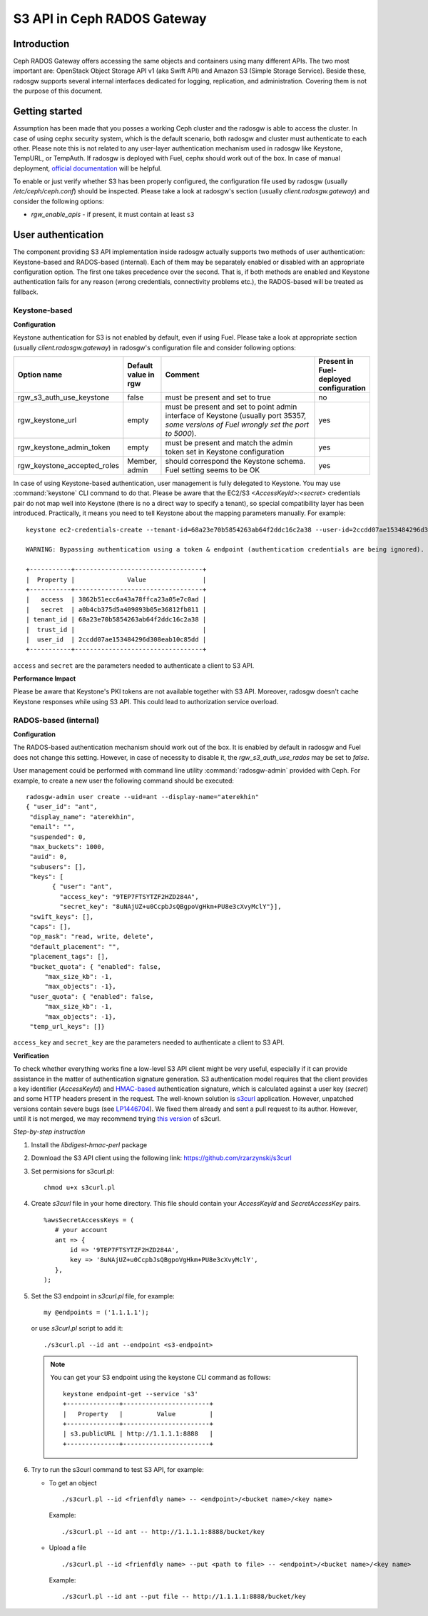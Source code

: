 
.. _ceph-s3-api:

S3 API in Ceph RADOS Gateway
----------------------------

Introduction
++++++++++++

Ceph RADOS Gateway offers accessing the same objects and containers using many different APIs. The two most important are: OpenStack Object Storage API v1 (aka Swift API) and Amazon S3 (Simple Storage Service). Beside these, radosgw supports several internal interfaces dedicated for logging, replication, and administration. Covering them is not the purpose of this document.

Getting started
+++++++++++++++

Assumption has been made that you posses a working Ceph cluster and the radosgw is able to access the cluster. In case of using cephx security system, which is the default scenario, both radosgw and cluster must authenticate to each other. Please note this is not related to any user-layer authentication mechanism used in radosgw like Keystone, TempURL, or TempAuth. If radosgw is deployed with Fuel, cephx should work out of the box. In case of manual deployment, `official documentation <http://ceph.com/docs/master/radosgw/config/#create-a-user-and-keyring>`_ will be helpful.

To enable or just verify whether S3 has been properly configured, the configuration file used by radosgw (usually `/etc/ceph/ceph.conf`) should be inspected. Please take a look at radosgw's section (usually `client.radosgw.gateway`) and consider the following options:

* *rgw_enable_apis* - if present, it must contain at least ``s3``

User authentication
+++++++++++++++++++

The component providing S3 API implementation inside radosgw actually supports two methods of user authentication: Keystone-based and RADOS-based (internal). Each of them may be separately enabled or disabled with an appropriate configuration option. The first one takes precedence over the second. That is, if both methods are enabled and Keystone authentication fails for any reason (wrong credentials, connectivity problems etc.), the RADOS-based will be treated as fallback.

Keystone-based
^^^^^^^^^^^^^^

**Configuration**

Keystone authentication for S3 is not enabled by default, even if using Fuel. Please take a look at appropriate section (usually `client.radosgw.gateway`) in radosgw's configuration file and consider following options:

.. list-table::
   :widths: 42 15 70 20
   :header-rows: 1

   * - Option name
     - Default value in rgw
     - Comment
     - Present in Fuel-deployed configuration
   * - rgw_s3_auth_use_keystone
     - false
     - must be present and set to true
     - no
   * - rgw_keystone_url
     - empty
     - must be present and set to point admin interface of Keystone (usually port 35357, *some versions of Fuel wrongly set the port to 5000*).
     - yes
   * - rgw_keystone_admin_token
     - empty
     - must be present and match the admin token set in Keystone configuration
     - yes
   * - rgw_keystone_accepted_roles
     - Member, admin
     - should correspond the Keystone schema. Fuel setting seems to be OK
     - yes

In case of using Keystone-based authentication, user management is fully delegated to Keystone. You may use :command:`keystone` CLI command to do that. Please be aware that the EC2/S3 `<AccessKeyId>:<secret>` credentials pair do not map well into Keystone (there is no a direct way to specify a tenant), so special compatibility layer has been introduced. Practically, it means you need to tell Keystone about the mapping parameters manually. For example:

::

 keystone ec2-credentials-create --tenant-id=68a23e70b5854263ab64f2ddc16c2a38 --user-id=2ccdd07ae153484296d308eab10c85dd

 WARNING: Bypassing authentication using a token & endpoint (authentication credentials are being ignored).

 +-----------+----------------------------------+
 |  Property |              Value               |
 +-----------+----------------------------------+
 |   access  | 3862b51ecc6a43a78ffca23a05e7c0ad |
 |   secret  | a0b4cb375d5a409893b05e36812fb811 |
 | tenant_id | 68a23e70b5854263ab64f2ddc16c2a38 |
 |  trust_id |                                  |
 |  user_id  | 2ccdd07ae153484296d308eab10c85dd |
 +-----------+----------------------------------+

``access`` and ``secret`` are the parameters needed to authenticate a client to S3 API.

**Performance Impact**

Please be aware that Keystone's PKI tokens are not available together with S3 API. Moreover, radosgw doesn't cache  Keystone responses while using S3 API. This could lead to authorization service overload.

RADOS-based (internal)
^^^^^^^^^^^^^^^^^^^^^^

**Configuration**

The RADOS-based authentication mechanism should work out of the box. It is enabled by default in radosgw and Fuel does not change this setting. However, in case of necessity to disable it, the `rgw_s3_auth_use_rados` may be set to `false`.

User management could be performed with command line utility :command:`radosgw-admin` provided with Ceph. For example,  to create a new user the following command should be executed:

::

 radosgw-admin user create --uid=ant --display-name="aterekhin"
 { "user_id": "ant",
  "display_name": "aterekhin",
  "email": "",
  "suspended": 0,
  "max_buckets": 1000,
  "auid": 0,
  "subusers": [],
  "keys": [
        { "user": "ant",
          "access_key": "9TEP7FTSYTZF2HZD284A",
          "secret_key": "8uNAjUZ+u0CcpbJsQBgpoVgHkm+PU8e3cXvyMclY"}],
  "swift_keys": [],
  "caps": [],
  "op_mask": "read, write, delete",
  "default_placement": "",
  "placement_tags": [],
  "bucket_quota": { "enabled": false,
      "max_size_kb": -1,
      "max_objects": -1},
  "user_quota": { "enabled": false,
      "max_size_kb": -1,
      "max_objects": -1},
  "temp_url_keys": []}

``access_key`` and ``secret_key`` are the parameters needed to authenticate a client to S3 API.

**Verification**

To check whether everything works fine a low-level S3 API client might be very useful, especially if it can provide assistance in the matter of authentication signature generation. S3 authentication model requires that the client provides a key identifier (`AccessKeyId`) and `HMAC-based <http://en.wikipedia.org/wiki/Hash-based_message_authentication_code>`_ authentication signature, which is calculated against a user key (`secret`) and some HTTP headers present in the request. The well-known solution is `s3curl <https://github.com/rtdp/s3curl>`_ application. However, unpatched versions contain severe bugs (see `LP1446704 <https://bugs.launchpad.net/fuel/+bug/1446704>`_). We fixed them already and sent a pull request to its author. However, until it is not merged, we may recommend trying `this version <https://github.com/rzarzynski/s3curl>`_ of s3curl.

*Step-by-step instruction*

#. Install the `libdigest-hmac-perl` package
#. Download the S3 API client using the following link:
   https://github.com/rzarzynski/s3curl

#. Set permisions for s3curl.pl::

    chmod u+x s3curl.pl

#. Create `s3curl` file in your home directory.
   This file should contain your `AccessKeyId` and `SecretAccessKey` pairs.

   ::

      %awsSecretAccessKeys = (
         # your account
         ant => {
             id => '9TEP7FTSYTZF2HZD284A',
             key => '8uNAjUZ+u0CcpbJsQBgpoVgHkm+PU8e3cXvyMclY',
         },
      );

#. Set the S3 endpoint in `s3curl.pl` file, for example::

     my @endpoints = ('1.1.1.1');

   or use `s3curl.pl` script to add it::

      ./s3curl.pl --id ant --endpoint <s3-endpoint>

   .. note::

     You can get your S3 endpoint using the keystone CLI command as follows::

      keystone endpoint-get --service 's3'
      +--------------+-----------------------+
      |   Property   |         Value         |
      +--------------+-----------------------+
      | s3.publicURL | http://1.1.1.1:8888   |
      +--------------+-----------------------+

#. Try to run the s3curl command to test S3 API, for example:

   * To get an object ::

      ./s3curl.pl --id <frienfdly name> -- <endpoint>/<bucket name>/<key name>

     Example::

      ./s3curl.pl --id ant -- http://1.1.1.1:8888/bucket/key

   * Upload a file ::

       ./s3curl.pl --id <frienfdly name> --put <path to file> -- <endpoint>/<bucket name>/<key name>

     Example::

      ./s3curl.pl --id ant --put file -- http://1.1.1.1:8888/bucket/key
